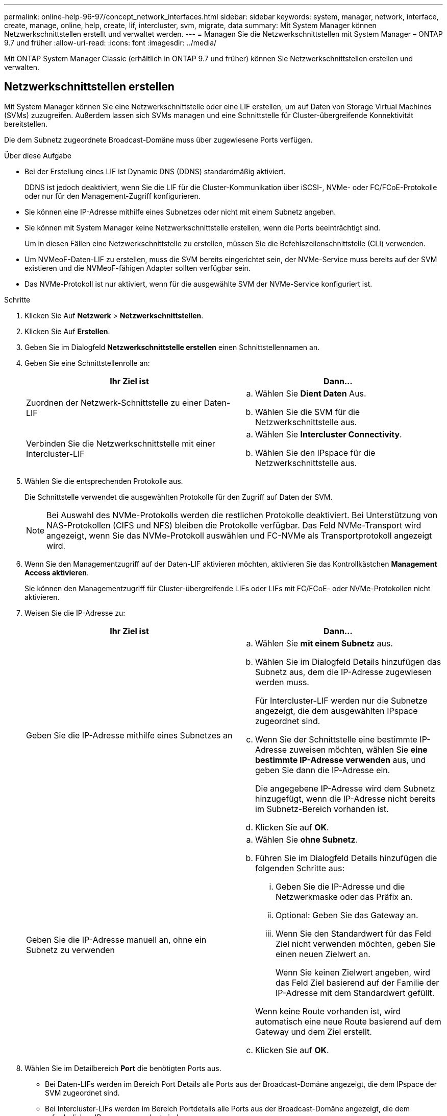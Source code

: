 ---
permalink: online-help-96-97/concept_network_interfaces.html 
sidebar: sidebar 
keywords: system, manager, network, interface, create, manage, online, help, create, lif, intercluster, svm, migrate, data 
summary: Mit System Manager können Netzwerkschnittstellen erstellt und verwaltet werden. 
---
= Managen Sie die Netzwerkschnittstellen mit System Manager – ONTAP 9.7 und früher
:allow-uri-read: 
:icons: font
:imagesdir: ../media/


[role="lead"]
Mit ONTAP System Manager Classic (erhältlich in ONTAP 9.7 und früher) können Sie Netzwerkschnittstellen erstellen und verwalten.



== Netzwerkschnittstellen erstellen

Mit System Manager können Sie eine Netzwerkschnittstelle oder eine LIF erstellen, um auf Daten von Storage Virtual Machines (SVMs) zuzugreifen. Außerdem lassen sich SVMs managen und eine Schnittstelle für Cluster-übergreifende Konnektivität bereitstellen.

Die dem Subnetz zugeordnete Broadcast-Domäne muss über zugewiesene Ports verfügen.

.Über diese Aufgabe
* Bei der Erstellung eines LIF ist Dynamic DNS (DDNS) standardmäßig aktiviert.
+
DDNS ist jedoch deaktiviert, wenn Sie die LIF für die Cluster-Kommunikation über iSCSI-, NVMe- oder FC/FCoE-Protokolle oder nur für den Management-Zugriff konfigurieren.

* Sie können eine IP-Adresse mithilfe eines Subnetzes oder nicht mit einem Subnetz angeben.
* Sie können mit System Manager keine Netzwerkschnittstelle erstellen, wenn die Ports beeinträchtigt sind.
+
Um in diesen Fällen eine Netzwerkschnittstelle zu erstellen, müssen Sie die Befehlszeilenschnittstelle (CLI) verwenden.

* Um NVMeoF-Daten-LIF zu erstellen, muss die SVM bereits eingerichtet sein, der NVMe-Service muss bereits auf der SVM existieren und die NVMeoF-fähigen Adapter sollten verfügbar sein.
* Das NVMe-Protokoll ist nur aktiviert, wenn für die ausgewählte SVM der NVMe-Service konfiguriert ist.


.Schritte
. Klicken Sie Auf *Netzwerk* > *Netzwerkschnittstellen*.
. Klicken Sie Auf *Erstellen*.
. Geben Sie im Dialogfeld *Netzwerkschnittstelle erstellen* einen Schnittstellennamen an.
. Geben Sie eine Schnittstellenrolle an:
+
|===
| Ihr Ziel ist | Dann... 


 a| 
Zuordnen der Netzwerk-Schnittstelle zu einer Daten-LIF
 a| 
.. Wählen Sie *Dient Daten* Aus.
.. Wählen Sie die SVM für die Netzwerkschnittstelle aus.




 a| 
Verbinden Sie die Netzwerkschnittstelle mit einer Intercluster-LIF
 a| 
.. Wählen Sie *Intercluster Connectivity*.
.. Wählen Sie den IPspace für die Netzwerkschnittstelle aus.


|===
. Wählen Sie die entsprechenden Protokolle aus.
+
Die Schnittstelle verwendet die ausgewählten Protokolle für den Zugriff auf Daten der SVM.

+
[NOTE]
====
Bei Auswahl des NVMe-Protokolls werden die restlichen Protokolle deaktiviert. Bei Unterstützung von NAS-Protokollen (CIFS und NFS) bleiben die Protokolle verfügbar. Das Feld NVMe-Transport wird angezeigt, wenn Sie das NVMe-Protokoll auswählen und FC-NVMe als Transportprotokoll angezeigt wird.

====
. Wenn Sie den Managementzugriff auf der Daten-LIF aktivieren möchten, aktivieren Sie das Kontrollkästchen *Management Access aktivieren*.
+
Sie können den Managementzugriff für Cluster-übergreifende LIFs oder LIFs mit FC/FCoE- oder NVMe-Protokollen nicht aktivieren.

. Weisen Sie die IP-Adresse zu:
+
|===
| Ihr Ziel ist | Dann... 


 a| 
Geben Sie die IP-Adresse mithilfe eines Subnetzes an
 a| 
.. Wählen Sie *mit einem Subnetz* aus.
.. Wählen Sie im Dialogfeld Details hinzufügen das Subnetz aus, dem die IP-Adresse zugewiesen werden muss.
+
Für Intercluster-LIF werden nur die Subnetze angezeigt, die dem ausgewählten IPspace zugeordnet sind.

.. Wenn Sie der Schnittstelle eine bestimmte IP-Adresse zuweisen möchten, wählen Sie *eine bestimmte IP-Adresse verwenden* aus, und geben Sie dann die IP-Adresse ein.
+
Die angegebene IP-Adresse wird dem Subnetz hinzugefügt, wenn die IP-Adresse nicht bereits im Subnetz-Bereich vorhanden ist.

.. Klicken Sie auf *OK*.




 a| 
Geben Sie die IP-Adresse manuell an, ohne ein Subnetz zu verwenden
 a| 
.. Wählen Sie *ohne Subnetz*.
.. Führen Sie im Dialogfeld Details hinzufügen die folgenden Schritte aus:
+
... Geben Sie die IP-Adresse und die Netzwerkmaske oder das Präfix an.
... Optional: Geben Sie das Gateway an.
... Wenn Sie den Standardwert für das Feld Ziel nicht verwenden möchten, geben Sie einen neuen Zielwert an.
+
Wenn Sie keinen Zielwert angeben, wird das Feld Ziel basierend auf der Familie der IP-Adresse mit dem Standardwert gefüllt.



+
Wenn keine Route vorhanden ist, wird automatisch eine neue Route basierend auf dem Gateway und dem Ziel erstellt.

.. Klicken Sie auf *OK*.


|===
. Wählen Sie im Detailbereich *Port* die benötigten Ports aus.
+
** Bei Daten-LIFs werden im Bereich Port Details alle Ports aus der Broadcast-Domäne angezeigt, die dem IPspace der SVM zugeordnet sind.
** Bei Intercluster-LIFs werden im Bereich Portdetails alle Ports aus der Broadcast-Domäne angezeigt, die dem erforderlichen IPspace zugeordnet sind.
** Im Bereich Portdetails werden nur NVMe-fähige Adapter angezeigt, wenn das NVMe-Protokoll ausgewählt ist.


. *Optional:* Aktivieren Sie das Kontrollkästchen *Dynamic DNS (DDNS)*, um DDNS zu aktivieren.
. Klicken Sie Auf *Erstellen*.




== Bearbeiten Sie die Einstellungen der Netzwerkschnittstellen

Sie können mit System Manager die Netzwerkschnittstelle ändern, um den Managementzugriff für eine Daten-LIF zu ermöglichen.

.Über diese Aufgabe
* Sie können die Netzwerkeinstellungen der Cluster-LIFs, Cluster-Management-LIFs oder Node-Management-LIFs über System Manager nicht ändern.
* Sie können den Managementzugriff für eine Intercluster-LIF nicht aktivieren.


.Schritte
. Klicken Sie Auf *Netzwerk* > *Netzwerkschnittstellen*.
. Wählen Sie die Schnittstelle aus, die Sie ändern möchten, und klicken Sie dann auf *Bearbeiten*.
. Ändern Sie im Dialogfeld *Netzwerkschnittstelle bearbeiten* die Einstellungen der Netzwerkschnittstelle nach Bedarf.
. Klicken Sie auf *Speichern und Schließen*.




== Löschen der Netzwerkschnittstellen

Sie können mit System Manager eine Netzwerkschnittstelle löschen, um die IP-Adresse der Schnittstelle freizumachen und dann die IP-Adresse für einen anderen Zweck zu verwenden.

Der Status der Netzwerkschnittstelle muss deaktiviert sein.

.Schritte
. Klicken Sie Auf *Netzwerk* > *Netzwerkschnittstellen*.
. Wählen Sie die Schnittstelle aus, die Sie löschen möchten, und klicken Sie dann auf *Löschen*.
. Aktivieren Sie das Bestätigungsfeld, und klicken Sie dann auf *Löschen*.




== Migrieren eines LIF

Sie können mit System Manager eine Daten-LIF oder eine Cluster-Management-LIF auf einen anderen Port desselben Node oder auf einem anderen Node im Cluster migrieren, wenn der Quellport fehlerhaft ist oder Wartungsarbeiten erforderlich sind.

Der Ziel-Node und die Ports müssen betriebsbereit sein und auf dasselbe Netzwerk wie der Quellport zugreifen können.

.Über diese Aufgabe
* Wenn Sie die NIC vom Node entfernen, müssen Sie die LIFs, die auf den Ports, die der NIC angehören, zu anderen Ports im Cluster migrieren.
* Sie können iSCSI LIFs oder FC LIFs nicht migrieren.


.Schritte
. Klicken Sie Auf *Netzwerk* > *Netzwerkschnittstellen*.
. Wählen Sie die Schnittstelle aus, die Sie migrieren möchten, und klicken Sie dann auf *Migrieren*.
. Wählen Sie im Dialogfeld *Schnittstelle migrieren* den Zielport aus, zu dem Sie die LIF migrieren möchten.
. *Optional:* Aktivieren Sie das Kontrollkästchen *dauerhaft migrieren*, wenn Sie den Zielport als neuen Startport für das LIF festlegen möchten.
. Klicken Sie Auf * Migrieren*.


*Verwandte Informationen*

xref:reference_network_window.adoc[Netzwerkfenster]

xref:task_configuring_iscsi_protocol_on_svms.adoc[Konfigurieren des iSCSI-Protokolls auf SVMs]

https://docs.netapp.com/us-en/ontap/concepts/index.html["ONTAP-Konzepte"]

https://docs.netapp.com/us-en/ontap/networking/index.html["Netzwerkmanagement"]
